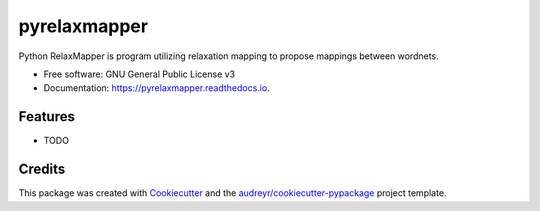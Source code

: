 =============
pyrelaxmapper
=============


.. image:: https://img.shields.io/pypi/v/pyrelaxmapper.svg
        :target: https://pypi.python.org/pypi/pyrelaxmapper

.. image:: https://img.shields.io/travis/erikdab/pyrelaxmapper.svg
        :target: https://travis-ci.org/erikdab/pyrelaxmapper

.. image:: https://readthedocs.org/projects/pyrelaxmapper/badge/?version=latest
        :target: https://pyrelaxmapper.readthedocs.io/en/latest/?badge=latest
        :alt: Documentation Status

.. image:: https://pyup.io/repos/github/erikdab/pyrelaxmapper/shield.svg
     :target: https://pyup.io/repos/github/erikdab/pyrelaxmapper/
     :alt: Updates


Python RelaxMapper is program utilizing relaxation mapping to propose mappings between wordnets.


* Free software: GNU General Public License v3
* Documentation: https://pyrelaxmapper.readthedocs.io.


Features
--------

* TODO

Credits
---------

This package was created with Cookiecutter_ and the `audreyr/cookiecutter-pypackage`_ project template.

.. _Cookiecutter: https://github.com/audreyr/cookiecutter
.. _`audreyr/cookiecutter-pypackage`: https://github.com/audreyr/cookiecutter-pypackage


